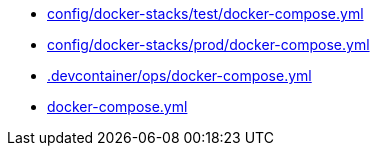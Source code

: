 * xref:AUTO-GENERATED:config/docker-stacks/test/docker-compose-yml.adoc[config/docker-stacks/test/docker-compose.yml]
* xref:AUTO-GENERATED:config/docker-stacks/prod/docker-compose-yml.adoc[config/docker-stacks/prod/docker-compose.yml]
* xref:AUTO-GENERATED:-devcontainer/ops/docker-compose-yml.adoc[.devcontainer/ops/docker-compose.yml]
* xref:AUTO-GENERATED:docker-compose-yml.adoc[docker-compose.yml]
